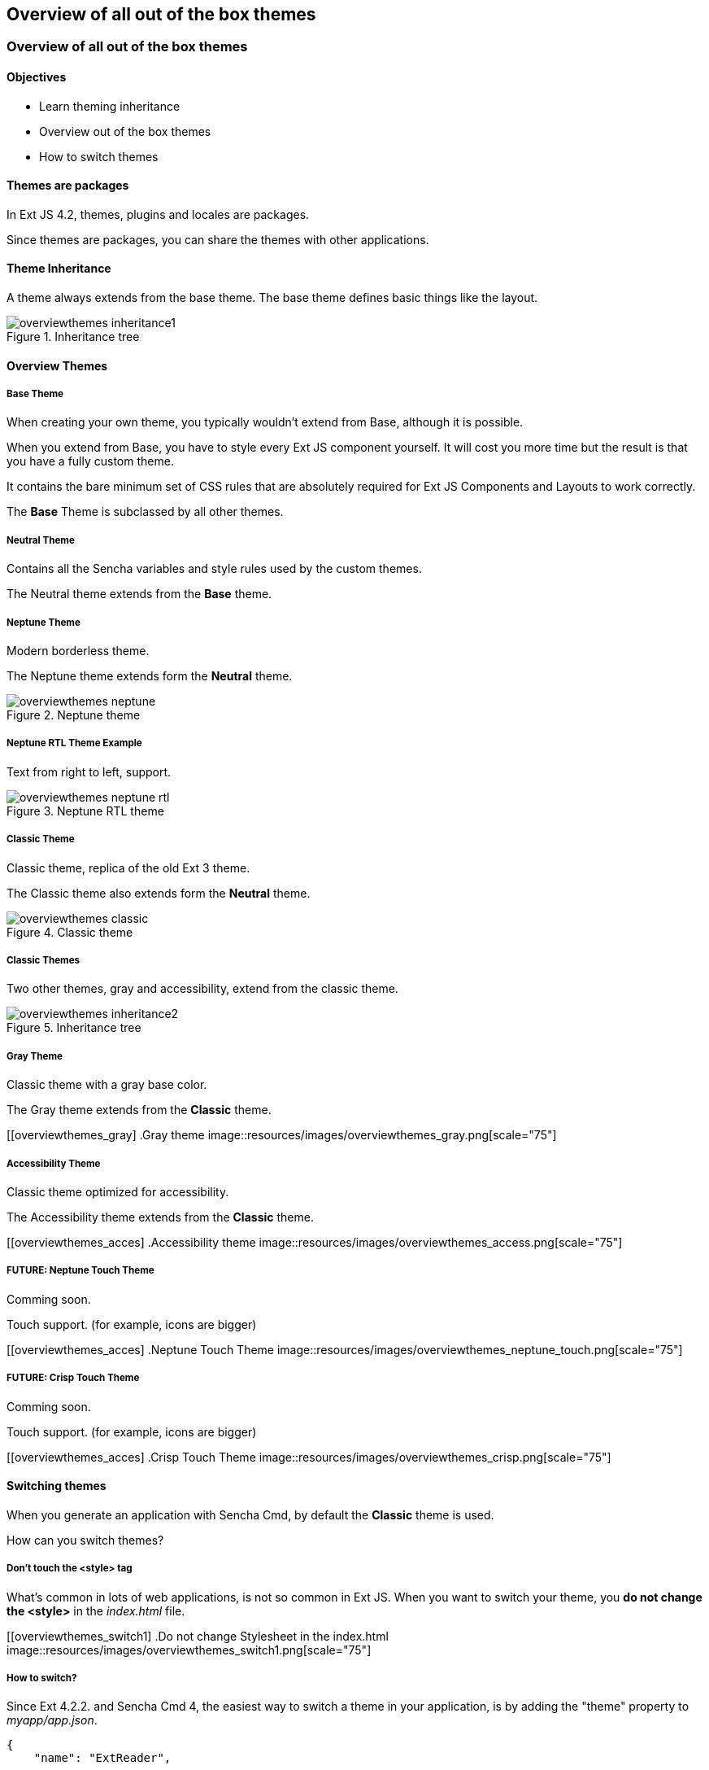 Overview of all out of the box themes
--------------------------------------

=== Overview of all out of the box themes
==== Objectives

* Learn theming inheritance
* Overview out of the box themes
* How to switch themes

==== Themes are packages
In Ext JS 4.2, themes, plugins and locales are packages.

Since themes are packages, you can share the themes with other applications.

==== Theme Inheritance
A theme always extends from the base theme. The base theme defines basic things like the layout.

[[styles_createfontpack1]]
.Inheritance tree
image::resources/images/overviewthemes_inheritance1.png[scale="75"]

==== Overview Themes

===== Base Theme
When creating your own theme, you typically wouldn't extend
from Base, although it is possible.

When you extend from Base, you have to style every Ext JS
component yourself. It will cost you more time but the
result is that you have a fully custom theme.

It contains the bare minimum set of CSS rules that are absolutely required for Ext JS Components and Layouts to work correctly.

The *Base* Theme is subclassed by all other themes.

===== Neutral Theme
Contains all the Sencha variables and style rules
used by the custom themes.

The Neutral theme extends from the *Base* theme.

===== Neptune Theme
Modern borderless theme.

The Neptune theme extends form the *Neutral* theme.

[[overviewthemes_neptune]]
.Neptune theme
image::resources/images/overviewthemes_neptune.png[scale="75"]

===== Neptune RTL Theme Example

Text from right to left, support.

[[overviewthemes_neptune_rtl]]
.Neptune RTL theme
image::resources/images/overviewthemes_neptune_rtl.png[scale="75"]

===== Classic Theme
Classic theme, replica of the old Ext 3 theme.

The Classic theme also extends form the *Neutral* theme.

[[overviewthemes_classic]]
.Classic theme
image::resources/images/overviewthemes_classic.png[scale="75"]

===== Classic Themes
Two other themes, gray and accessibility, extend from the classic theme.

[[styles_createfontpack2]]
.Inheritance tree
image::resources/images/overviewthemes_inheritance2.png[scale="75"]

===== Gray Theme
Classic theme with a gray base color.

The Gray theme extends from the *Classic* theme.

[[overviewthemes_gray]
.Gray theme
image::resources/images/overviewthemes_gray.png[scale="75"]

===== Accessibility Theme
Classic theme optimized for accessibility.

The Accessibility theme extends from the *Classic* theme.

[[overviewthemes_acces]
.Accessibility theme
image::resources/images/overviewthemes_access.png[scale="75"]

===== FUTURE: Neptune Touch Theme
Comming soon.

Touch support.
(for example, icons are bigger)

[[overviewthemes_acces]
.Neptune Touch Theme
image::resources/images/overviewthemes_neptune_touch.png[scale="75"]

===== FUTURE: Crisp Touch Theme
Comming soon.

Touch support.
(for example, icons are bigger)

[[overviewthemes_acces]
.Crisp Touch Theme
image::resources/images/overviewthemes_crisp.png[scale="75"]

==== Switching themes
When you generate an application with Sencha Cmd,
by default the *Classic* theme is used.

How can you switch themes?

===== Don't touch the <style> tag
What's common in lots of web applications, is not so common in Ext JS.
When you want to switch your theme, you *do not change
the +<style>+* in the _index.html_ file.

[[overviewthemes_switch1]
.Do not change Stylesheet in the index.html
image::resources/images/overviewthemes_switch1.png[scale="75"]

===== How to switch?
Since Ext 4.2.2. and Sencha Cmd 4,
the easiest way to switch a theme in your application, is by adding the
+"theme"+ property to _myapp/app.json_.

[source, javascript]
----
{
    "name": "ExtReader",

    "requires": [],

    "theme" : "Goggles",
}
----

.Optional values are
* ext-theme-classic
* ext-theme-gray
* ext-theme-access
* ext-theme-neptune
* [your own custom theme?]


===== How to switch?
Before Ext 4.2.2. & Sencha Cmd 4; you had to switch an Ext 4.x theme by opening
a hidden sencha config file.

To configure your app to use a different theme,
change the following line in _[myapp]/.sencha/app/sencha.cfg_

[source, javascript]
----
app.theme=ext-theme-classic
----

===== Example

[[overviewthemes_switch2]
.Switch themes in the sencha.cfg file
image::resources/images/overviewthemes_switch2.png[scale="75"]

===== Enable hidden files
Can't find the _.sencha_ hidden folder?
Try to enable hidden files in your OS.

.Mac OSX
* Type the following command in your terminal: +
+defaults write com.apple.finder AppleShowAllFiles TRUE+ +
+killall Finder+ +
(running these commands with +FALSE+ will hide the files again)

.Windows 7
* Go to: *Control Panel* > *Appearance and Personalization* >
*Folders Options* > _Link: Show hidden files and folders_ +
* Select the radio button labeled *Show hidden files, folders, and drives.*
* Remove the checkmark from the checkbox labeled *Hide extensions for known file types.*
 * Remove the checkmark from the checkbox labeled *Hide protected operating system files (Recommended).*

[[overviewthemes_showhidden_windows]
.Show hidden files in Windows 7
image::resources/images/appendix_win_showhidden.jpg[]

===== Build Theme
When you have already run a build of the app using the classic theme, you should clean the build directory. 

[source, javascript]
----
sencha ant clean
----

Then build the app:

[source, javascript]
----
sencha app build
----